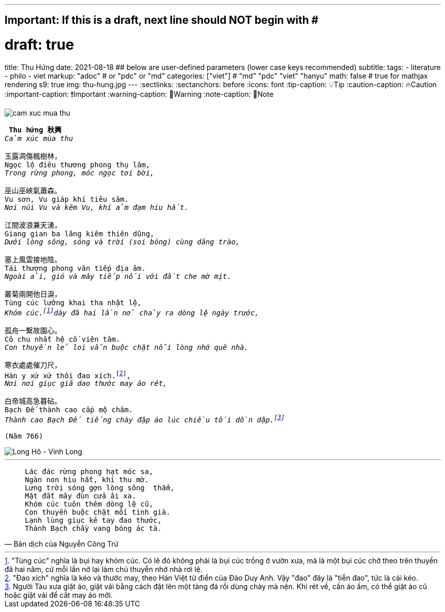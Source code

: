 ---
## Important: If this is a draft, next line should NOT begin with #
# draft: true
title: Thu Hứng
date: 2021-08-18
## below are user-defined parameters (lower case keys recommended)
subtitle:
tags:
  - literature
  - philo
  - viet
markup: "adoc"  # or "pdc" or "md"
categories: ["viet"] # "md" "pdc" "viet" "hanyu"
math: false  # true for mathjax rendering
s9: true
img: thu-hung.jpg
---
// BEGIN AsciiDoc Document Header
:sectlinks:
:sectanchors: before
:icons: font
:tip-caption: 💡Tip
:caution-caption: 🔥Caution
:important-caption: ❗️Important
:warning-caption: 🧨Warning
:note-caption: 🔖Note
// After blank line, BEGIN asciidoc

image::cam-xuc-mua-thu.dms[]

[verse]
____
** Thu hứng 秋興 **
_Cảm xúc mùa thu_

玉露凋傷楓樹林，
Ngọc lộ điêu thương phong thụ lâm,
_Trong rừng phong, móc ngọc tơi bời,_

巫山巫峽氣蕭森。
Vu sơn, Vu giáp khí tiêu sâm.
_Nơi núi Vu và kẽm Vu, khí ảm đạm hiu hắt._

江間波浪兼天湧，
Giang gian ba lãng kiêm thiên dũng,
_Dưới lòng sông, sóng và trời (soi bóng) cùng dâng trào,_

塞上風雲接地陰。
Tái thượng phong vân tiếp địa âm.
_Ngoài ải, gió và mây tiếp nối với đất che mờ mịt._

叢菊兩開他日淚，
Tùng cúc lưỡng khai tha nhật lệ,
_Khóm cúc.footnote:1["Tùng cúc" nghĩa là bụi hay khóm cúc. Có lẽ đó không phải là bụi cúc trồng ở vườn xưa, mà là một bụi cúc chở theo trên thuyền đã hai năm, cứ mỗi lần nở lại làm chủ thuyền nhớ nhà rơi lệ.]dày đã hai lần nở chảy ra dòng lệ ngày trước,_

孤舟一繫故園心。
Cô chu nhất hệ cố viên tâm.
_Con thuyền lẻ loi vẫn buộc chặt nỗi lòng nhớ quê nhà._

寒衣處處催刀尺，
Hàn y xứ xứ thôi đao xích.footnote:2["Đao xích" nghĩa là kéo và thước may, theo Hán Việt từ điển của Đào Duy Anh. Vậy "đao" đây là "tiễn đao", tức là cái kéo.],
_Nơi nơi giục giã dao thước may áo rét,_

白帝城高急暮砧。
Bạch Đế thành cao cấp mộ châm.
_Thành cao Bạch Đế tiếng chày đập áo lúc chiều tối dồn dập.footnote:3[Người Tàu xưa giặt áo, giặt vải bằng cách đặt lên một tảng đá rồi dùng chày mà nện. Khi rét về, cần áo ấm, có thể giặt áo cũ hoặc giặt vải để cắt may áo mới.]_

(Năm 766)
____

image::longho-vinhlong.jpg[Long Hô - Vinh Long]
___

[quote, Bản dịch của Nguyễn Công Trứ]

____
 Lác đác rừng phong hạt móc sa,
 Ngàn non hiu hắt, khí thu mờ.
 Lưng trời sóng gợn lòng sông  thẳm,
 Mặt đất mây đùn cửa ải xa.
 Khóm cúc tuôn thêm dòng lệ cũ,
 Con thuyền buộc chặt mối tình già.
 Lạnh lùng giục kẻ tay đao thước,
 Thành Bạch chầy vang bóng ác tà.
____